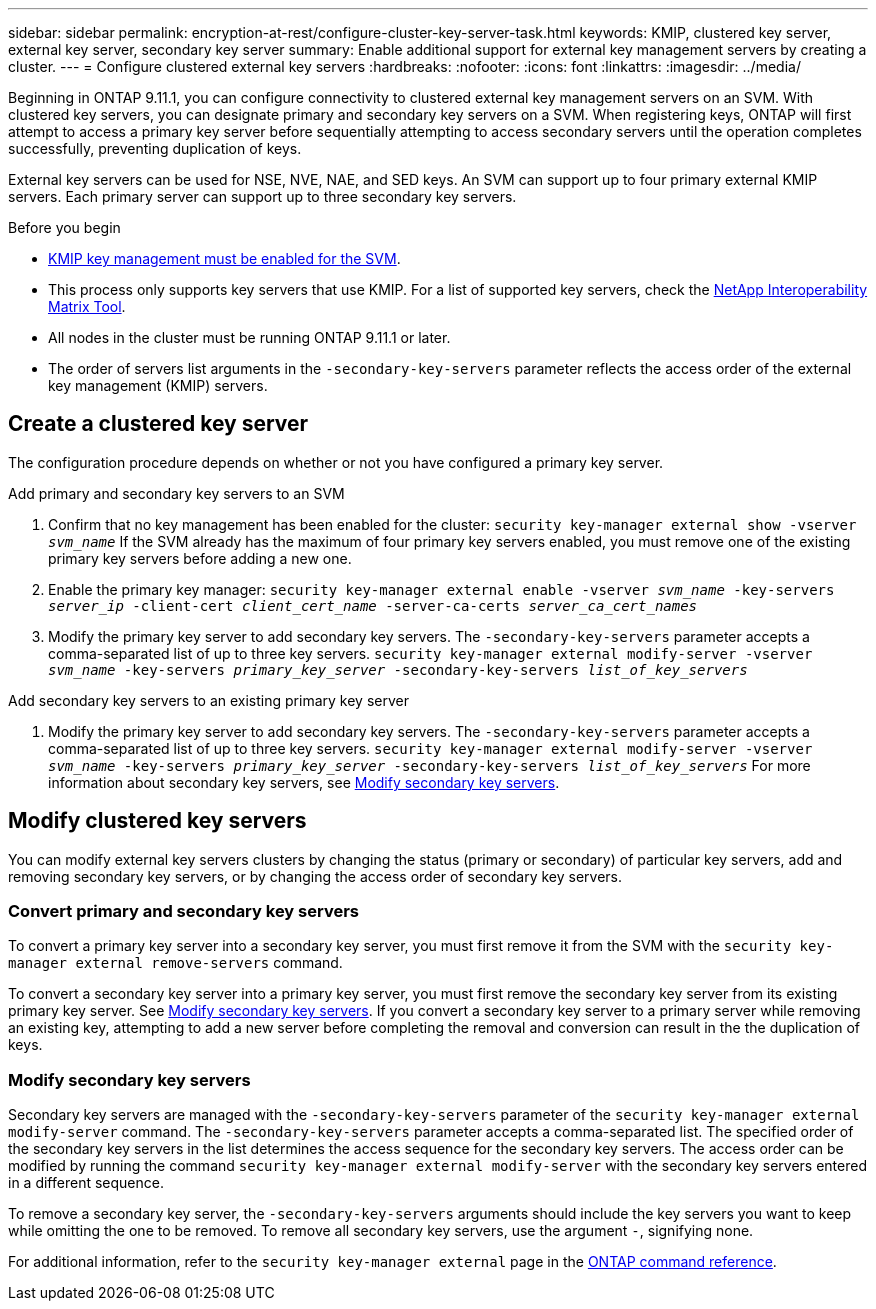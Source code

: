 ---
sidebar: sidebar
permalink: encryption-at-rest/configure-cluster-key-server-task.html
keywords: KMIP, clustered key server, external key server, secondary key server
summary: Enable additional support for external key management servers by creating a cluster.
---
= Configure clustered external key servers
:hardbreaks:
:nofooter:
:icons: font
:linkattrs:
:imagesdir: ../media/

[.lead]
Beginning in ONTAP 9.11.1, you can configure connectivity to clustered external key management servers on an SVM. With clustered key servers, you can designate primary and secondary key servers on a SVM. When registering keys, ONTAP will first attempt to access a primary key server before sequentially attempting to access secondary servers until the operation completes successfully, preventing duplication of keys. 

External key servers can be used for NSE, NVE, NAE, and SED keys. An SVM can support up to four primary external KMIP servers. Each primary server can support up to three secondary key servers. 

.Before you begin

* link:install-ssl-certificates-hardware-task.html[KMIP key management must be enabled for the SVM]. 
* This process only supports key servers that use KMIP. For a list of supported key servers, check the link:http://mysupport.netapp.com/matrix/[NetApp Interoperability Matrix Tool^]. 
* All nodes in the cluster must be running ONTAP 9.11.1 or later.
* The order of servers list arguments in the `-secondary-key-servers` parameter reflects the access order of the external key management (KMIP) servers.

== Create a clustered key server

The configuration procedure depends on whether or not you have configured a primary key server.

[role="tabbed-block"]
====

.Add primary and secondary key servers to an SVM
--
1. Confirm that no key management has been enabled for the cluster:
`security key-manager external show -vserver _svm_name_`
If the SVM already has the maximum of four primary key servers enabled, you must remove one of the existing primary key servers before adding a new one.  
2. Enable the primary key manager: 
`security key-manager external enable -vserver _svm_name_ -key-servers _server_ip_ -client-cert _client_cert_name_ -server-ca-certs _server_ca_cert_names_`
3. Modify the primary key server to add secondary key servers. The `-secondary-key-servers` parameter accepts a comma-separated list of up to three key servers. 
`security key-manager external modify-server -vserver _svm_name_ -key-servers _primary_key_server_ -secondary-key-servers _list_of_key_servers_`
--

.Add secondary key servers to an existing primary key server
--
1. Modify the primary key server to add secondary key servers. The `-secondary-key-servers` parameter accepts a comma-separated list of up to three key servers. 
`security key-manager external modify-server -vserver _svm_name_ -key-servers _primary_key_server_ -secondary-key-servers _list_of_key_servers_`
For more information about secondary key servers, see  <<mod-secondary>>.
--
====

== Modify clustered key servers

You can modify external key servers clusters by changing the status (primary or secondary) of particular key servers, add and removing secondary key servers, or by changing the access order of secondary key servers.

=== Convert primary and secondary key servers

To convert a primary key server into a secondary key server, you must first remove it from the SVM with the `security key-manager external remove-servers` command. 

To convert a secondary key server into a primary key server, you must first remove the secondary key server from its existing primary key server. See <<mod-secondary>>. If you convert a secondary key server to a primary server while removing an existing key, attempting to add a new server before completing the removal and conversion can result in the the duplication of keys. 

=== Modify secondary key servers [[mod-secondary]]

Secondary key servers are managed with the `-secondary-key-servers` parameter of the `security key-manager external modify-server` command. The `-secondary-key-servers` parameter accepts a comma-separated list. The specified order of the secondary key servers in the list determines the access sequence for the secondary key servers. The access order can be modified by running the command `security key-manager external modify-server` with the secondary key servers entered in a different sequence. 

To remove a secondary key server, the `-secondary-key-servers` arguments should include the key servers you want to keep while omitting the one to be removed. To remove all secondary key servers, use the argument `-`, signifying none. 

For additional information, refer to the `security key-manager external` page in the link:https://docs.netapp.com/us-en/ontap-cli-9141/[ONTAP command reference^].

//22 march 2022, IE-497